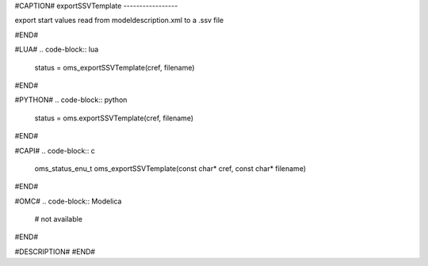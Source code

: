 #CAPTION#
exportSSVTemplate
-----------------

export start values read from modeldescription.xml to a .ssv file

#END#

#LUA#
.. code-block:: lua

  status = oms_exportSSVTemplate(cref, filename)

#END#

#PYTHON#
.. code-block:: python

  status = oms.exportSSVTemplate(cref, filename)

#END#

#CAPI#
.. code-block:: c

  oms_status_enu_t oms_exportSSVTemplate(const char* cref, const char* filename)

#END#

#OMC#
.. code-block:: Modelica

  # not available

#END#

#DESCRIPTION#
#END#
